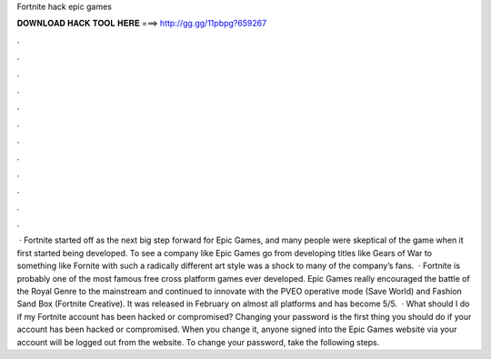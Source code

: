 Fortnite hack epic games

𝐃𝐎𝐖𝐍𝐋𝐎𝐀𝐃 𝐇𝐀𝐂𝐊 𝐓𝐎𝐎𝐋 𝐇𝐄𝐑𝐄 ===> http://gg.gg/11pbpg?659267

.

.

.

.

.

.

.

.

.

.

.

.

 · Fortnite started off as the next big step forward for Epic Games, and many people were skeptical of the game when it first started being developed. To see a company like Epic Games go from developing titles like Gears of War to something like Fornite with such a radically different art style was a shock to many of the company’s fans.  · Fortnite is probably one of the most famous free cross platform games ever developed. Epic Games really encouraged the battle of the Royal Genre to the mainstream and continued to innovate with the PVEO operative mode (Save World) and Fashion Sand Box (Fortnite Creative). It was released in February on almost all platforms and has become 5/5.  · What should I do if my Fortnite account has been hacked or compromised? Changing your password is the first thing you should do if your account has been hacked or compromised. When you change it, anyone signed into the Epic Games website via your account will be logged out from the website. To change your password, take the following steps.